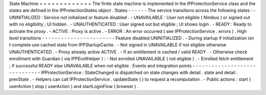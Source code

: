 State
Machine
=
=
=
=
=
=
=
=
=
=
=
=
=
The
finite
state
machine
is
implemented
in
the
IPProtectionService
class
and
the
states
are
defined
in
the
IPProtectionStates
object
.
States
-
-
-
-
-
-
The
service
transitions
across
the
following
states
:
-
UNINITIALIZED
:
Service
not
initialized
or
feature
disabled
.
-
UNAVAILABLE
:
User
not
eligible
(
Nimbus
)
or
signed
out
with
no
eligibility
;
UI
hidden
.
-
UNAUTHENTICATED
:
User
signed
out
but
eligible
;
UI
shows
login
.
-
READY
:
Ready
to
activate
the
proxy
.
-
ACTIVE
:
Proxy
is
active
.
-
ERROR
:
An
error
occurred
(
see
IPProtectionService
.
errors
)
.
High
level
transitions
-
-
-
-
-
-
-
-
-
-
-
-
-
-
-
-
-
-
-
-
-
-
-
Feature
disabled
UNINITIALIZED
.
-
During
startup
if
initialization
isn
t
complete
use
cached
state
from
IPPStartupCache
.
-
Not
signed
in
UNAVAILABLE
if
not
eligible
otherwise
UNAUTHENTICATED
.
-
Proxy
already
active
ACTIVE
.
-
If
an
entitlement
is
cached
/
valid
READY
.
-
Otherwise
check
enrollment
with
Guardian
(
via
IPPErollHelper
)
:
-
Not
enrolled
UNAVAILABLE
(
not
eligible
)
.
-
Enrolled
fetch
entitlement
;
if
successful
READY
else
UNAVAILABLE
when
not
eligible
.
Events
and
integration
points
-
-
-
-
-
-
-
-
-
-
-
-
-
-
-
-
-
-
-
-
-
-
-
-
-
-
-
-
-
-
IPProtectionService
:
StateChanged
is
dispatched
on
state
changes
with
detail
.
state
and
detail
.
prevState
.
-
Helpers
can
call
IPProtectionService
.
updateState
(
)
to
request
a
recomputation
.
-
Public
actions
:
start
(
userAction
)
stop
(
userAction
)
and
startLoginFlow
(
browser
)
.
